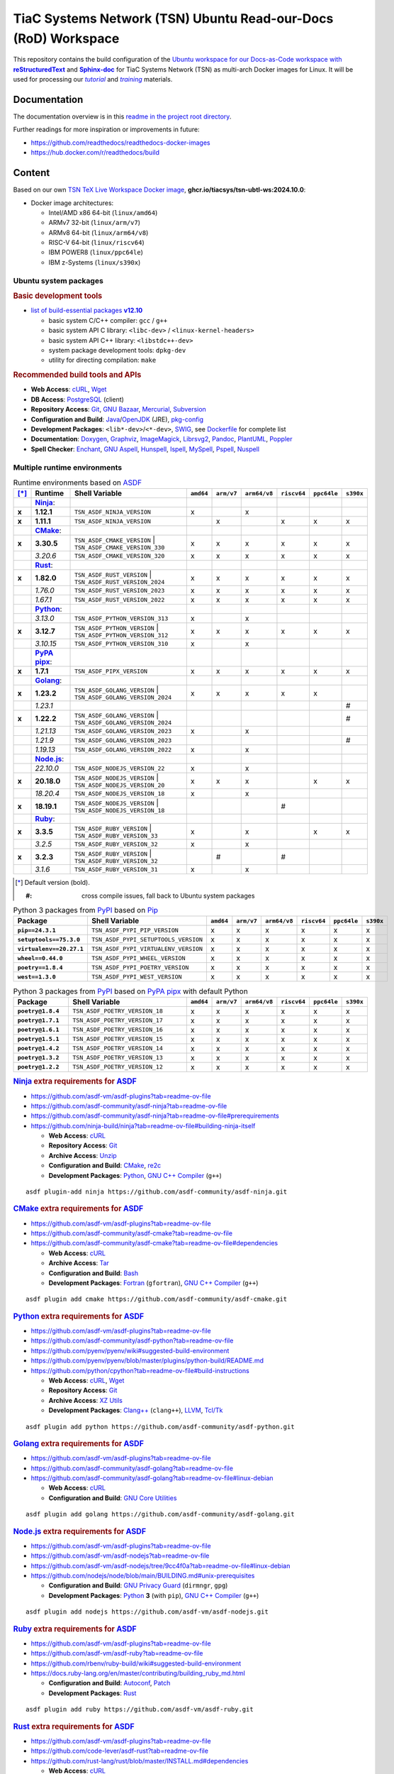 TiaC Systems Network (TSN) Ubuntu Read-our-Docs (RoD) Workspace
===============================================================

This repository contains the build configuration of the |Docs-as-Code WS|_
for TiaC Systems Network (TSN) as multi-arch Docker images for Linux. It
will be used for processing our |tutorial|_ and |training|_ materials.

.. |Docs-as-Code WS| replace:: Ubuntu workspace for our Docs-as-Code
   workspace with |reStructuredText|_ and |Sphinx-doc|_
.. _`Docs-as-Code WS`: https://www.writethedocs.org/guide/docs-as-code

.. |tutorial| replace:: :emphasis:`tutorial`
.. _`tutorial`: https://bridle.tiac-systems.net/tutorials

.. |training| replace:: :emphasis:`training`
.. _`training`: https://bridle.tiac-systems.net/trainings

Documentation
-------------

The documentation overview is in this `readme in the project root directory
<README.rst>`_.

Further readings for more inspiration or improvements in future:

- https://github.com/readthedocs/readthedocs-docker-images
- https://hub.docker.com/r/readthedocs/build

Content
-------

Based on our own `TSN TeX Live Workspace Docker image`_, |tsn-ubtl-ws-tag|:

- Docker image architectures:

  - Intel/AMD x86 64-bit (``linux/amd64``)
  - ARMv7 32-bit (``linux/arm/v7``)
  - ARMv8 64-bit (``linux/arm64/v8``)
  - RISC-V 64-bit (``linux/riscv64``)
  - IBM POWER8 (``linux/ppc64le``)
  - IBM z-Systems (``linux/s390x``)

.. _`TSN TeX Live Workspace Docker image`: https://github.com/tiacsys/tsn-ubtl-ws
.. |tsn-ubtl-ws-tag| replace:: :strong:`ghcr.io/tiacsys/tsn-ubtl-ws:2024.10.0`

.. early references:

.. _`ASDF`: https://asdf-vm.com/
.. _`Autoconf`: https://en.wikipedia.org/wiki/Autoconf
.. _`Bash`: https://en.wikipedia.org/wiki/Bash_(Unix_shell)
.. _`Clang`: https://en.wikipedia.org/wiki/Clang
.. _`Clang++`: `Clang`_
.. |CMake| replace:: :strong:`CMake`
.. _`CMake`: https://en.wikipedia.org/wiki/CMake
.. _`cURL`: https://en.wikipedia.org/wiki/cURL
.. _`Doxygen`: https://en.wikipedia.org/wiki/Doxygen
.. _`Enchant`: https://en.wikipedia.org/wiki/Enchant_(software)
.. _`Fortran`: https://en.wikipedia.org/wiki/Fortran
.. _`Git`: https://en.wikipedia.org/wiki/Git
.. _`GNU Aspell`: https://en.wikipedia.org/wiki/GNU_Aspell
.. _`GNU Bazaar`: https://en.wikipedia.org/wiki/GNU_Bazaar
.. _`GNU C Compiler`: https://en.wikipedia.org/wiki/GNU_Compiler_Collection
.. _`GNU C++ Compiler`: `GNU C Compiler`_
.. _`GNU C Preprocessor`: `GNU C Compiler`_
.. _`GNU Core Utilities`: https://en.wikipedia.org/wiki/GNU_Core_Utilities
.. _`GNU Privacy Guard`: https://en.wikipedia.org/wiki/GNU_Privacy_Guard
.. |Golang| replace:: :strong:`Golang`
.. _`Golang`: https://en.wikipedia.org/wiki/Go_(programming_language)
.. _`Graphviz`: https://en.wikipedia.org/wiki/Graphviz
.. _`Hunspell`: https://en.wikipedia.org/wiki/Hunspell
.. _`ImageMagick`: https://en.wikipedia.org/wiki/ImageMagick
.. _`Ispell`: https://en.wikipedia.org/wiki/Ispell
.. _`Java`: https://en.wikipedia.org/wiki/Java_(programming_language)
.. _`Librsvg`: https://en.wikipedia.org/wiki/Librsvg
.. _`Librsvg2`: `Librsvg`_
.. _`LLVM`: https://en.wikipedia.org/wiki/LLVM
.. _`Mercurial`: https://en.wikipedia.org/wiki/Mercurial
.. _`MySpell`: https://en.wikipedia.org/wiki/MySpell
.. |Ninja| replace:: :strong:`Ninja`
.. _`Ninja`: https://en.wikipedia.org/wiki/Ninja_(build_system)
.. |Node.js| replace:: :strong:`Node.js`
.. _`Node.js`: https://en.wikipedia.org/wiki/Node.js
.. |Npm| replace:: :strong:`Npm`
.. _`Npm`: https://en.wikipedia.org/wiki/Npm_(package_manager)
.. _`Npm.js`: `Npm`_
.. _`Nuspell`: https://en.wikipedia.org/wiki/Spell_checker#Unix
.. _`OpenJDK`: https://en.wikipedia.org/wiki/OpenJDK
.. _`Pandoc`: https://en.wikipedia.org/wiki/Pandoc
.. _`Patch`: https://en.wikipedia.org/wiki/Patch_(computing)
.. _`pkg-config`: https://en.wikipedia.org/wiki/pkg-config
.. _`PlantUML`: https://en.wikipedia.org/wiki/PlantUML
.. _`PostgreSQL`: https://en.wikipedia.org/wiki/PostgreSQL
.. _`Poppler`: https://en.wikipedia.org/wiki/Poppler_(software)
.. _`Pspell`: https://en.wikipedia.org/wiki/Pspell
.. |Pip| replace:: :strong:`Pip`
.. _`Pip`: https://en.wikipedia.org/wiki/Pip_(package_manager)
.. |PyPA pipx| replace:: :strong:`PyPA pipx`
.. _`PyPA pipx`: https://en.wikipedia.org/wiki/Pip_(package_manager)
.. |PyPI| replace:: :strong:`PyPI`
.. _`PyPI`: https://en.wikipedia.org/wiki/PyPI
.. |Python| replace:: :strong:`Python`
.. _`Python`: https://en.wikipedia.org/wiki/Python_(programming_language)
.. _`re2c`: https://en.wikipedia.org/wiki/re2c
.. |reStructuredText| replace:: :strong:`reStructuredText`
.. _`reStructuredText`: https://en.wikipedia.org/wiki/reStructuredText
.. |Ruby| replace:: :strong:`Ruby`
.. _`Ruby`: https://en.wikipedia.org/wiki/Ruby_(programming_language)
.. |Rust| replace:: :strong:`Rust`
.. _`Rust`: https://en.wikipedia.org/wiki/Rust_(programming_language)
.. |Setuptools| replace:: :strong:`Setuptools`
.. _`Setuptools`: https://en.wikipedia.org/wiki/Pip_(package_manager)#See_also
.. |Sphinx-doc| replace:: :strong:`Sphinx-doc`
.. _`Sphinx-doc`: https://en.wikipedia.org/wiki/Sphinx_(documentation_generator)
.. _`Subversion`: https://en.wikipedia.org/wiki/Subversion
.. _`SWIG`: https://en.wikipedia.org/wiki/SWIG
.. _`Tar`: https://en.wikipedia.org/wiki/Tar_(computing)
.. _`Tcl/Tk`: https://en.wikipedia.org/wiki/Tk_(software)
.. _`Unzip`: `ZIP`_
.. _`Wget`: https://en.wikipedia.org/wiki/Wget
.. _`XZ Utils`: https://en.wikipedia.org/wiki/XZ_Utils
.. _`ZIP`: https://en.wikipedia.org/wiki/ZIP_(file_format)

Ubuntu system packages
**********************

.. rubric:: Basic development tools

- |build-essential-version|_

  - basic system C/C++ compiler: ``gcc`` / ``g++``
  - basic system API C library: ``<libc-dev>`` / ``<linux-kernel-headers>``
  - basic system API C++ library: ``<libstdc++-dev>``
  - system package development tools: ``dpkg-dev``
  - utility for directing compilation: ``make``

.. |build-essential-version| replace:: list of build-essential packages :strong:`v12.10`
.. _`build-essential-version`: https://packages.ubuntu.com/noble/build-essential

.. rubric:: Recommended build tools and APIs

- **Web Access**: `cURL`_, `Wget`_
- **DB Access**: `PostgreSQL`_ (client)
- **Repository Access**: `Git`_, `GNU Bazaar`_, `Mercurial`_, `Subversion`_
- **Configuration and Build**: `Java`_/`OpenJDK`_ (JRE), `pkg-config`_
- **Development Packages**: ``<lib*-dev>``/``<*-dev>``, `SWIG`_,
  see `Dockerfile <Dockerfile>`_ for complete list
- **Documentation**: `Doxygen`_, `Graphviz`_, `ImageMagick`_, `Librsvg2`_,
  `Pandoc`_, `PlantUML`_, `Poppler`_
- **Spell Checker**: `Enchant`_, `GNU Aspell`_, `Hunspell`_, `Ispell`_,
  `MySpell`_, `Pspell`_, `Nuspell`_

Multiple runtime environments
*****************************

.. csv-table:: Runtime environments based on `ASDF`_
   :header: "[*]_", "Runtime", "Shell Variable", "``amd64``", "``arm/v7``", "``arm64/v8``", "``riscv64``", "``ppc64le``", "``s390x``"
   :widths: 5 15 50 5 5 5 5 5 5
   :stub-columns: 1

   " ", "|Ninja|_:",    "|",                                  " ", " ", " ", " ", " ", " "
   "x", "**1.12.1**",   "| ``TSN_ASDF_NINJA_VERSION``",       "x", " ", "x", " ", " ", " "
   "x", "**1.11.1**",   "| ``TSN_ASDF_NINJA_VERSION``",       " ", "x", " ", "x", "x", "x"
   " ", "|CMake|_:",    "|",                                  " ", " ", " ", " ", " ", " "
   "x", "**3.30.5**",   "| ``TSN_ASDF_CMAKE_VERSION``
                         | ``TSN_ASDF_CMAKE_VERSION_330``",   "x", "x", "x", "x", "x", "x"
   " ", "*3.20.6*",     "| ``TSN_ASDF_CMAKE_VERSION_320``",   "x", "x", "x", "x", "x", "x"
   " ", "|Rust|_:",     "|",                                  " ", " ", " ", " ", " ", " "
   "x", "**1.82.0**",   "| ``TSN_ASDF_RUST_VERSION``
                         | ``TSN_ASDF_RUST_VERSION_2024``",   "x", "x", "x", "x", "x", "x"
   " ", "*1.76.0*",     "| ``TSN_ASDF_RUST_VERSION_2023``",   "x", "x", "x", "x", "x", "x"
   " ", "*1.67.1*",     "| ``TSN_ASDF_RUST_VERSION_2022``",   "x", "x", "x", "x", "x", "x"
   " ", "|Python|_:",   "|",                                  " ", " ", " ", " ", " ", " "
   " ", "*3.13.0*",     "| ``TSN_ASDF_PYTHON_VERSION_313``",  "x", " ", "x", " ", " ", " "
   "x", "**3.12.7**",   "| ``TSN_ASDF_PYTHON_VERSION``
                         | ``TSN_ASDF_PYTHON_VERSION_312``",  "x", "x", "x", "x", "x", "x"
   " ", "*3.10.15*",    "| ``TSN_ASDF_PYTHON_VERSION_310``",  "x", " ", "x", " ", " ", " "
   " ", "|PyPA pipx|_:","|",                                  " ", " ", " ", " ", " ", " "
   "x", "**1.7.1**",    "| ``TSN_ASDF_PIPX_VERSION``",        "x", "x", "x", "x", "x", "x"
   " ", "|Golang|_:",   "|",                                  " ", " ", " ", " ", " ", " "
   "x", "**1.23.2**",   "| ``TSN_ASDF_GOLANG_VERSION``
                         | ``TSN_ASDF_GOLANG_VERSION_2024``", "x", "x", "x", "x", "x", " "
   " ", "*1.23.1*",     "|",                                  " ", " ", " ", " ", " ", "#"
   "x", "**1.22.2**",   "| ``TSN_ASDF_GOLANG_VERSION``
                         | ``TSN_ASDF_GOLANG_VERSION_2024``", " ", " ", " ", " ", " ", "#"
   " ", "*1.21.13*",    "| ``TSN_ASDF_GOLANG_VERSION_2023``", "x", " ", "x", " ", " ", " "
   " ", "*1.21.9*",     "| ``TSN_ASDF_GOLANG_VERSION_2023``", " ", " ", " ", " ", " ", "#"
   " ", "*1.19.13*",    "| ``TSN_ASDF_GOLANG_VERSION_2022``", "x", " ", "x", " ", " ", " "
   " ", "|Node.js|_:",  "|",                                  " ", " ", " ", " ", " ", " "
   " ", "*22.10.0*",    "| ``TSN_ASDF_NODEJS_VERSION_22``",   "x", " ", "x", " ", " ", " "
   "x", "**20.18.0**",  "| ``TSN_ASDF_NODEJS_VERSION``
                         | ``TSN_ASDF_NODEJS_VERSION_20``",   "x", "x", "x", " ", "x", "x"
   " ", "*18.20.4*",    "| ``TSN_ASDF_NODEJS_VERSION_18``",   "x", " ", "x", " ", " ", " "
   "x", "**18.19.1**",  "| ``TSN_ASDF_NODEJS_VERSION``
                         | ``TSN_ASDF_NODEJS_VERSION_18``",   " ", " ", " ", "#", " ", " "
   " ", "|Ruby|_:",     "|",                                  " ", " ", " ", " ", " ", " "
   "x", "**3.3.5**",    "| ``TSN_ASDF_RUBY_VERSION``
                         | ``TSN_ASDF_RUBY_VERSION_33``",     "x", " ", "x", " ", "x", "x"
   " ", "*3.2.5*",      "| ``TSN_ASDF_RUBY_VERSION_32``",     "x", " ", "x", " ", " ", " "
   "x", "**3.2.3**",    "| ``TSN_ASDF_RUBY_VERSION``
                         | ``TSN_ASDF_RUBY_VERSION_32``",     " ", "#", " ", "#", " ", " "
   " ", "*3.1.6*",      "| ``TSN_ASDF_RUBY_VERSION_31``",     "x", " ", "x", " ", " ", " "

.. [*] Default version (bold).

       :#: cross compile issues, fall back to Ubuntu system packages

.. csv-table:: Python 3 packages from `PyPI`_ based on `Pip`_
   :header: "Package", "Shell Variable", "``amd64``", "``arm/v7``", "``arm64/v8``", "``riscv64``", "``ppc64le``", "``s390x``"
   :widths: 20 50 5 5 5 5 5 5
   :stub-columns: 1

   "``pip==24.3.1``",          "``TSN_ASDF_PYPI_PIP_VERSION``",        "x", "x", "x", "x", "x", "x"
   "``setuptools==75.3.0``",   "``TSN_ASDF_PYPI_SETUPTOOLS_VERSION``", "x", "x", "x", "x", "x", "x"
   "``virtualenv==20.27.1``",  "``TSN_ASDF_PYPI_VIRTUALENV_VERSION``", "x", "x", "x", "x", "x", "x"
   "``wheel==0.44.0``",        "``TSN_ASDF_PYPI_WHEEL_VERSION``",      "x", "x", "x", "x", "x", "x"
   "``poetry==1.8.4``",        "``TSN_ASDF_PYPI_POETRY_VERSION``",     "x", "x", "x", "x", "x", "x"
   "``west==1.3.0``",          "``TSN_ASDF_PYPI_WEST_VERSION``",       "x", "x", "x", "x", "x", "x"

.. csv-table:: Python 3 packages from `PyPI`_ based on `PyPA pipx`_ with default Python
   :header: "Package", "Shell Variable", "``amd64``", "``arm/v7``", "``arm64/v8``", "``riscv64``", "``ppc64le``", "``s390x``"
   :widths: 20 50 5 5 5 5 5 5
   :stub-columns: 1

   "``poetry@1.8.4``",         "``TSN_ASDF_POETRY_VERSION_18``",       "x", "x", "x", "x", "x", "x"
   "``poetry@1.7.1``",         "``TSN_ASDF_POETRY_VERSION_17``",       "x", "x", "x", "x", "x", "x"
   "``poetry@1.6.1``",         "``TSN_ASDF_POETRY_VERSION_16``",       "x", "x", "x", "x", "x", "x"
   "``poetry@1.5.1``",         "``TSN_ASDF_POETRY_VERSION_15``",       "x", "x", "x", "x", "x", "x"
   "``poetry@1.4.2``",         "``TSN_ASDF_POETRY_VERSION_14``",       "x", "x", "x", "x", "x", "x"
   "``poetry@1.3.2``",         "``TSN_ASDF_POETRY_VERSION_13``",       "x", "x", "x", "x", "x", "x"
   "``poetry@1.2.2``",         "``TSN_ASDF_POETRY_VERSION_12``",       "x", "x", "x", "x", "x", "x"

.. rubric:: `Ninja`_ extra requirements for `ASDF`_

- https://github.com/asdf-vm/asdf-plugins?tab=readme-ov-file
- https://github.com/asdf-community/asdf-ninja?tab=readme-ov-file
- https://github.com/asdf-community/asdf-ninja?tab=readme-ov-file#prerequirements
- https://github.com/ninja-build/ninja?tab=readme-ov-file#building-ninja-itself

  - **Web Access**: `cURL`_
  - **Repository Access**: `Git`_
  - **Archive Access**: `Unzip`_
  - **Configuration and Build**: `CMake`_, `re2c`_
  - **Development Packages**: `Python`_, `GNU C++ Compiler`_ (``g++``)

::

   asdf plugin-add ninja https://github.com/asdf-community/asdf-ninja.git

.. rubric:: `CMake`_ extra requirements for `ASDF`_

- https://github.com/asdf-vm/asdf-plugins?tab=readme-ov-file
- https://github.com/asdf-community/asdf-cmake?tab=readme-ov-file
- https://github.com/asdf-community/asdf-cmake?tab=readme-ov-file#dependencies

  - **Web Access**: `cURL`_
  - **Archive Access**: `Tar`_
  - **Configuration and Build**: `Bash`_
  - **Development Packages**: `Fortran`_ (``gfortran``),
    `GNU C++ Compiler`_ (``g++``)

::

   asdf plugin add cmake https://github.com/asdf-community/asdf-cmake.git

.. rubric:: `Python`_ extra requirements for `ASDF`_

- https://github.com/asdf-vm/asdf-plugins?tab=readme-ov-file
- https://github.com/asdf-community/asdf-python?tab=readme-ov-file
- https://github.com/pyenv/pyenv/wiki#suggested-build-environment
- https://github.com/pyenv/pyenv/blob/master/plugins/python-build/README.md
- https://github.com/python/cpython?tab=readme-ov-file#build-instructions

  - **Web Access**: `cURL`_, `Wget`_
  - **Repository Access**: `Git`_
  - **Archive Access**: `XZ Utils`_
  - **Development Packages**: `Clang++`_ (``clang++``), `LLVM`_, `Tcl/Tk`_

::

   asdf plugin add python https://github.com/asdf-community/asdf-python.git

.. rubric:: `Golang`_ extra requirements for `ASDF`_

- https://github.com/asdf-vm/asdf-plugins?tab=readme-ov-file
- https://github.com/asdf-community/asdf-golang?tab=readme-ov-file
- https://github.com/asdf-community/asdf-golang?tab=readme-ov-file#linux-debian

  - **Web Access**: `cURL`_
  - **Configuration and Build**: `GNU Core Utilities`_

::

   asdf plugin add golang https://github.com/asdf-community/asdf-golang.git

.. rubric:: `Node.js`_ extra requirements for `ASDF`_

- https://github.com/asdf-vm/asdf-plugins?tab=readme-ov-file
- https://github.com/asdf-vm/asdf-nodejs?tab=readme-ov-file
- https://github.com/asdf-vm/asdf-nodejs/tree/9cc4f0a?tab=readme-ov-file#linux-debian
- https://github.com/nodejs/node/blob/main/BUILDING.md#unix-prerequisites

  - **Configuration and Build**: `GNU Privacy Guard`_ (``dirmngr``, ``gpg``)
  - **Development Packages**: `Python`_ **3** (with ``pip``),
    `GNU C++ Compiler`_ (``g++``)

::

   asdf plugin add nodejs https://github.com/asdf-vm/asdf-nodejs.git

.. rubric:: `Ruby`_ extra requirements for `ASDF`_

- https://github.com/asdf-vm/asdf-plugins?tab=readme-ov-file
- https://github.com/asdf-vm/asdf-ruby?tab=readme-ov-file
- https://github.com/rbenv/ruby-build/wiki#suggested-build-environment
- https://docs.ruby-lang.org/en/master/contributing/building_ruby_md.html

  - **Configuration and Build**: `Autoconf`_, `Patch`_
  - **Development Packages**: `Rust`_

::

   asdf plugin add ruby https://github.com/asdf-vm/asdf-ruby.git

.. rubric:: `Rust`_ extra requirements for `ASDF`_

- https://github.com/asdf-vm/asdf-plugins?tab=readme-ov-file
- https://github.com/code-lever/asdf-rust?tab=readme-ov-file
- https://github.com/rust-lang/rust/blob/master/INSTALL.md#dependencies

  - **Web Access**: `cURL`_
  - **Repository Access**: `Git`_
  - **Configuration and Build**: `CMake`_, `Ninja`_, `pkg-config`_
  - **Development Packages**: `Python`_ **3**, `Clang++`_ (``clang++``),
    `GNU C++ Compiler`_ (``g++``)

::

   asdf plugin-add rust https://github.com/code-lever/asdf-rust.git

.. rubric:: `PyPA pipx`_ for `Python`_ extra requirements for `ASDF`_

- https://github.com/asdf-vm/asdf-plugins?tab=readme-ov-file
- https://github.com/yozachar/asdf-pipx?tab=readme-ov-file
- https://github.com/yozachar/asdf-pipx?tab=readme-ov-file#dependencies
- https://pipx.pypa.io/stable/installation/#system-requirements

  - **Web Access**: `cURL`_
  - **Configuration and Build**: `Bash`_
  - **Development Packages**: `Python`_ **3** (``>=3.7``, with
    ``argcomplete>=1.9.4``, ``colorama>=0.4.4; sys_platform == 'win32'``,
    ``importlib-metadata>=3.3.0; python_version < '3.8'``,
    ``packaging>=20.0``, ``platformdirs>=2.1.0``, ``userpath>=1.6.0``)

::

   asdf plugin add python https://github.com/yozachar/asdf-pipx.git

.. References
.. ----------

.. .. target-notes::

.. unicode replacements:

.. |_| unicode:: 0xA0
   :trim:

.. |__| unicode:: 0xA0 0xA0
   :trim:

.. |___| unicode:: 0xA0 0xA0 0xA0
   :trim:

.. |____| unicode:: 0xA0 0xA0 0xA0 0xA0
   :trim:

